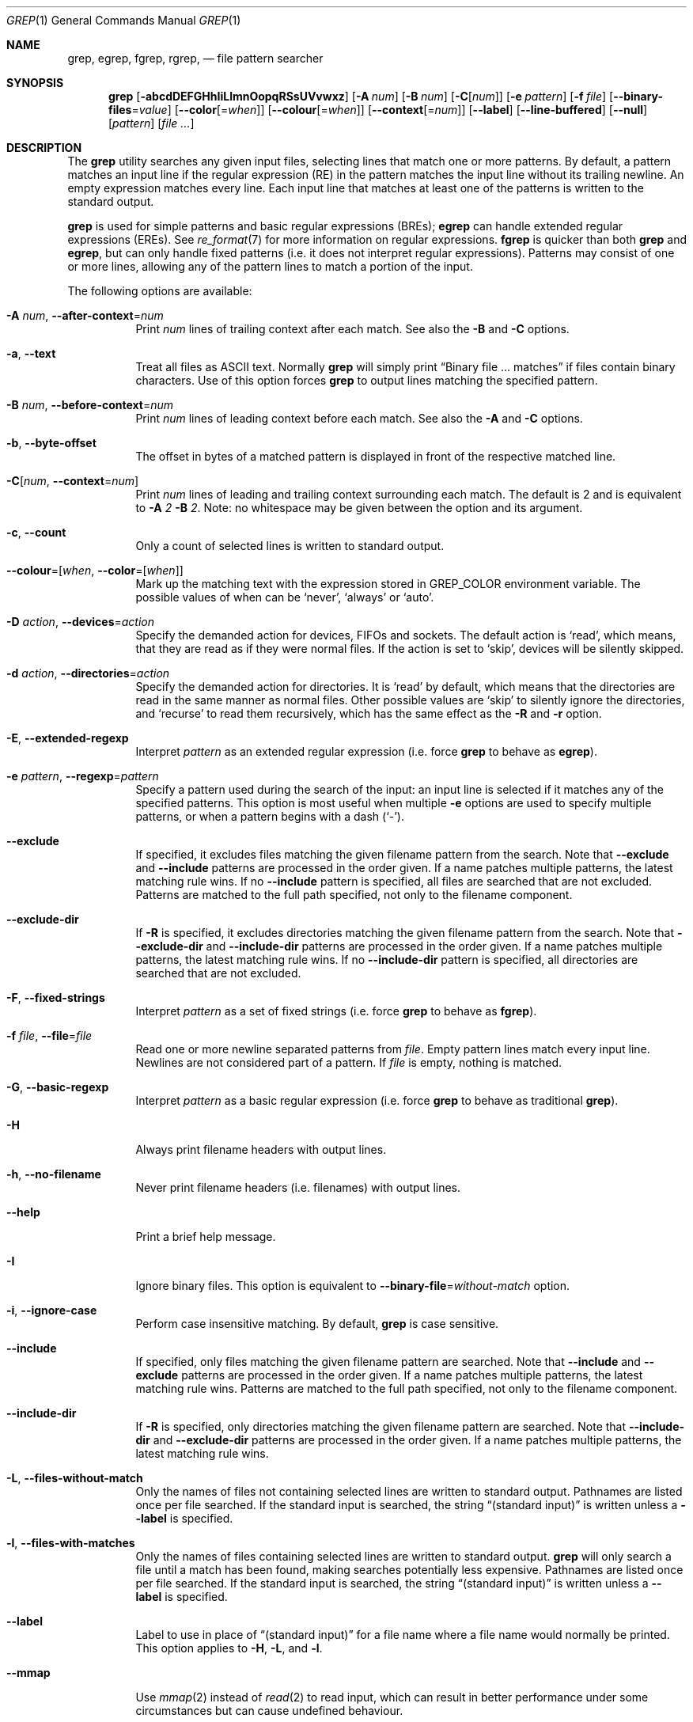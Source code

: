 .\"	$NetBSD: grep.1,v 1.2 2011/02/16 01:31:33 joerg Exp $
.\"	$FreeBSD$
.\"	$OpenBSD: grep.1,v 1.38 2010/04/05 06:30:59 jmc Exp $
.\" Copyright (c) 1980, 1990, 1993
.\"	The Regents of the University of California.  All rights reserved.
.\"
.\" Redistribution and use in source and binary forms, with or without
.\" modification, are permitted provided that the following conditions
.\" are met:
.\" 1. Redistributions of source code must retain the above copyright
.\"    notice, this list of conditions and the following disclaimer.
.\" 2. Redistributions in binary form must reproduce the above copyright
.\"    notice, this list of conditions and the following disclaimer in the
.\"    documentation and/or other materials provided with the distribution.
.\" 3. Neither the name of the University nor the names of its contributors
.\"    may be used to endorse or promote products derived from this software
.\"    without specific prior written permission.
.\"
.\" THIS SOFTWARE IS PROVIDED BY THE REGENTS AND CONTRIBUTORS ``AS IS'' AND
.\" ANY EXPRESS OR IMPLIED WARRANTIES, INCLUDING, BUT NOT LIMITED TO, THE
.\" IMPLIED WARRANTIES OF MERCHANTABILITY AND FITNESS FOR A PARTICULAR PURPOSE
.\" ARE DISCLAIMED.  IN NO EVENT SHALL THE REGENTS OR CONTRIBUTORS BE LIABLE
.\" FOR ANY DIRECT, INDIRECT, INCIDENTAL, SPECIAL, EXEMPLARY, OR CONSEQUENTIAL
.\" DAMAGES (INCLUDING, BUT NOT LIMITED TO, PROCUREMENT OF SUBSTITUTE GOODS
.\" OR SERVICES; LOSS OF USE, DATA, OR PROFITS; OR BUSINESS INTERRUPTION)
.\" HOWEVER CAUSED AND ON ANY THEORY OF LIABILITY, WHETHER IN CONTRACT, STRICT
.\" LIABILITY, OR TORT (INCLUDING NEGLIGENCE OR OTHERWISE) ARISING IN ANY WAY
.\" OUT OF THE USE OF THIS SOFTWARE, EVEN IF ADVISED OF THE POSSIBILITY OF
.\" SUCH DAMAGE.
.\"
.\"	@(#)grep.1	8.3 (Berkeley) 4/18/94
.\"
.Dd May 7, 2018
.Dt GREP 1
.Os
.Sh NAME
.Nm grep , egrep , fgrep , rgrep ,
.Nd file pattern searcher
.Sh SYNOPSIS
.Nm grep
.Bk -words
.Op Fl abcdDEFGHhIiLlmnOopqRSsUVvwxz
.Op Fl A Ar num
.Op Fl B Ar num
.Op Fl C Ns Op Ar num
.Op Fl e Ar pattern
.Op Fl f Ar file
.Op Fl Fl binary-files Ns = Ns Ar value
.Op Fl Fl color Ns Op = Ns Ar when
.Op Fl Fl colour Ns Op = Ns Ar when
.Op Fl Fl context Ns Op = Ns Ar num
.Op Fl Fl label
.Op Fl Fl line-buffered
.Op Fl Fl null
.Op Ar pattern
.Op Ar
.Ek
.Sh DESCRIPTION
The
.Nm grep
utility searches any given input files,
selecting lines that match one or more patterns.
By default, a pattern matches an input line if the regular expression
(RE) in the pattern matches the input line
without its trailing newline.
An empty expression matches every line.
Each input line that matches at least one of the patterns is written
to the standard output.
.Pp
.Nm grep
is used for simple patterns and
basic regular expressions
.Pq BREs ;
.Nm egrep
can handle extended regular expressions
.Pq EREs .
See
.Xr re_format 7
for more information on regular expressions.
.Nm fgrep
is quicker than both
.Nm grep
and
.Nm egrep ,
but can only handle fixed patterns
(i.e. it does not interpret regular expressions).
Patterns may consist of one or more lines,
allowing any of the pattern lines to match a portion of the input.
.Pp
The following options are available:
.Bl -tag -width indent
.It Fl A Ar num , Fl Fl after-context Ns = Ns Ar num
Print
.Ar num
lines of trailing context after each match.
See also the
.Fl B
and
.Fl C
options.
.It Fl a , Fl Fl text
Treat all files as ASCII text.
Normally
.Nm
will simply print
.Dq Binary file ... matches
if files contain binary characters.
Use of this option forces
.Nm
to output lines matching the specified pattern.
.It Fl B Ar num , Fl Fl before-context Ns = Ns Ar num
Print
.Ar num
lines of leading context before each match.
See also the
.Fl A
and
.Fl C
options.
.It Fl b , Fl Fl byte-offset
The offset in bytes of a matched pattern is
displayed in front of the respective matched line.
.It Fl C Ns Op Ar num , Fl Fl context Ns = Ns Ar num
Print
.Ar num
lines of leading and trailing context surrounding each match.
The default is 2 and is equivalent to
.Fl A
.Ar 2
.Fl B
.Ar 2 .
Note:
no whitespace may be given between the option and its argument.
.It Fl c , Fl Fl count
Only a count of selected lines is written to standard output.
.It Fl Fl colour Ns = Ns Op Ar when , Fl Fl color Ns = Ns Op Ar when
Mark up the matching text with the expression stored in
.Ev GREP_COLOR
environment variable.
The possible values of when can be `never', `always' or `auto'.
.It Fl D Ar action , Fl Fl devices Ns = Ns Ar action
Specify the demanded action for devices, FIFOs and sockets.
The default action is `read', which means, that they are read
as if they were normal files.
If the action is set to `skip', devices will be silently skipped.
.It Fl d Ar action , Fl Fl directories Ns = Ns Ar action
Specify the demanded action for directories.
It is `read' by default, which means that the directories
are read in the same manner as normal files.
Other possible values are `skip' to silently ignore the
directories, and `recurse' to read them recursively, which
has the same effect as the
.Fl R
and
.Fl r
option.
.It Fl E , Fl Fl extended-regexp
Interpret
.Ar pattern
as an extended regular expression
(i.e. force
.Nm grep
to behave as
.Nm egrep ) .
.It Fl e Ar pattern , Fl Fl regexp Ns = Ns Ar pattern
Specify a pattern used during the search of the input:
an input line is selected if it matches any of the specified patterns.
This option is most useful when multiple
.Fl e
options are used to specify multiple patterns,
or when a pattern begins with a dash
.Pq Sq - .
.It Fl Fl exclude
If specified, it excludes files matching the given
filename pattern from the search.
Note that
.Fl Fl exclude
and
.Fl Fl include
patterns are processed in the order given.
If a name patches multiple patterns, the latest matching rule wins.
If no
.Fl Fl include
pattern is specified, all files are searched that are
not excluded.
Patterns are matched to the full path specified,
not only to the filename component.
.It Fl Fl exclude-dir
If
.Fl R
is specified, it excludes directories matching the
given filename pattern from the search.
Note that
.Fl Fl exclude-dir
and
.Fl Fl include-dir
patterns are processed in the order given.
If a name patches multiple patterns, the latest matching rule wins.
If no
.Fl Fl include-dir
pattern is specified, all directories are searched that are
not excluded.
.It Fl F , Fl Fl fixed-strings
Interpret
.Ar pattern
as a set of fixed strings
(i.e. force
.Nm grep
to behave as
.Nm fgrep ) .
.It Fl f Ar file , Fl Fl file Ns = Ns Ar file
Read one or more newline separated patterns from
.Ar file .
Empty pattern lines match every input line.
Newlines are not considered part of a pattern.
If
.Ar file
is empty, nothing is matched.
.It Fl G , Fl Fl basic-regexp
Interpret
.Ar pattern
as a basic regular expression
(i.e. force
.Nm grep
to behave as traditional
.Nm grep ) .
.It Fl H
Always print filename headers with output lines.
.It Fl h , Fl Fl no-filename
Never print filename headers
.Pq i.e. filenames
with output lines.
.It Fl Fl help
Print a brief help message.
.It Fl I
Ignore binary files.
This option is equivalent to
.Fl Fl binary-file Ns = Ns Ar without-match
option.
.It Fl i , Fl Fl ignore-case
Perform case insensitive matching.
By default,
.Nm grep
is case sensitive.
.It Fl Fl include
If specified, only files matching the
given filename pattern are searched.
Note that
.Fl Fl include
and
.Fl Fl exclude
patterns are processed in the order given.
If a name patches multiple patterns, the latest matching rule wins.
Patterns are matched to the full path specified,
not only to the filename component.
.It Fl Fl include-dir
If
.Fl R
is specified, only directories matching the
given filename pattern are searched.
Note that
.Fl Fl include-dir
and
.Fl Fl exclude-dir
patterns are processed in the order given.
If a name patches multiple patterns, the latest matching rule wins.
.It Fl L , Fl Fl files-without-match
Only the names of files not containing selected lines are written to
standard output.
Pathnames are listed once per file searched.
If the standard input is searched, the string
.Dq (standard input)
is written unless a
.Fl Fl label
is specified.
.It Fl l , Fl Fl files-with-matches
Only the names of files containing selected lines are written to
standard output.
.Nm grep
will only search a file until a match has been found,
making searches potentially less expensive.
Pathnames are listed once per file searched.
If the standard input is searched, the string
.Dq (standard input)
is written unless a
.Fl Fl label
is specified.
.It Fl Fl label
Label to use in place of
.Dq (standard input)
for a file name where a file name would normally be printed.
This option applies to
.Fl H ,
.Fl L ,
and
.Fl l .
.It Fl Fl mmap
Use
.Xr mmap 2
instead of
.Xr read 2
to read input, which can result in better performance under some
circumstances but can cause undefined behaviour.
.It Fl m Ar num, Fl Fl max-count Ns = Ns Ar num
Stop reading the file after
.Ar num
matches.
.It Fl n , Fl Fl line-number
Each output line is preceded by its relative line number in the file,
starting at line 1.
The line number counter is reset for each file processed.
This option is ignored if
.Fl c ,
.Fl L ,
.Fl l ,
or
.Fl q
is
specified.
.It Fl Fl null
Prints a zero-byte after the file name.
.It Fl O
If
.Fl R
is specified, follow symbolic links only if they were explicitly listed
on the command line.
The default is not to follow symbolic links.
.It Fl o, Fl Fl only-matching
Prints only the matching part of the lines.
.It Fl p
If
.Fl R
is specified, no symbolic links are followed.
This is the default.
.It Fl q , Fl Fl quiet , Fl Fl silent
Quiet mode:
suppress normal output.
.Nm grep
will only search a file until a match has been found,
making searches potentially less expensive.
.It Fl R , Fl r , Fl Fl recursive
Recursively search subdirectories listed.
(i.e. force
.Nm grep
to behave as
.Nm rgrep ) .
.It Fl S
If
.Fl R
is specified, all symbolic links are followed.
The default is not to follow symbolic links.
.It Fl s , Fl Fl no-messages
Silent mode.
Nonexistent and unreadable files are ignored
(i.e. their error messages are suppressed).
.It Fl U , Fl Fl binary
Search binary files, but do not attempt to print them.
.It Fl u
This option has no effect and is provided only for compatibility with GNU grep.
.It Fl V , Fl Fl version
Display version information and exit.
.It Fl v , Fl Fl invert-match
Selected lines are those
.Em not
matching any of the specified patterns.
.It Fl w , Fl Fl word-regexp
The expression is searched for as a word (as if surrounded by
.Sq [[:<:]]
and
.Sq [[:>:]] ;
see
.Xr re_format 7 ) .
.It Fl x , Fl Fl line-regexp
Only input lines selected against an entire fixed string or regular
expression are considered to be matching lines.
.It Fl y
Equivalent to
.Fl i .
Obsoleted.
.It Fl z , Fl Fl null-data
Treat input and output data as sequences of lines terminated by a
zero-byte instead of a newline.
.It Fl Fl binary-files Ns = Ns Ar value
Controls searching and printing of binary files.
Options are
.Ar binary ,
the default: search binary files but do not print them;
.Ar without-match :
do not search binary files;
and
.Ar text :
treat all files as text.
.Sm off
.It Fl Fl context Op = Ar num
.Sm on
Print
.Ar num
lines of leading and trailing context.
The default is 2.
.It Fl Fl line-buffered
Force output to be line buffered.
By default, output is line buffered when standard output is a terminal
and block buffered otherwise.
.El
.Pp
If no file arguments are specified, the standard input is used.
Additionally,
.Dq -
may be used in place of a file name, anywhere that a file name is accepted, to
read from standard input.
This includes both
.Fl f
and file arguments.
.Sh EXIT STATUS
The
.Nm grep
utility exits with one of the following values:
.Pp
.Bl -tag -width flag -compact
.It Li 0
One or more lines were selected.
.It Li 1
No lines were selected.
.It Li \*(Gt1
An error occurred.
.El
.Sh EXAMPLES
To find all occurrences of the word
.Sq patricia
in a file:
.Pp
.Dl $ grep 'patricia' myfile
.Pp
To find all occurrences of the pattern
.Ql .Pp
at the beginning of a line:
.Pp
.Dl $ grep '^\e.Pp' myfile
.Pp
The apostrophes ensure the entire expression is evaluated by
.Nm grep
instead of by the user's shell.
The caret
.Ql ^
matches the null string at the beginning of a line,
and the
.Ql \e
escapes the
.Ql \&. ,
which would otherwise match any character.
.Pp
To find all lines in a file which do not contain the words
.Sq foo
or
.Sq bar :
.Pp
.Dl $ grep -v -e 'foo' -e 'bar' myfile
.Pp
A simple example of an extended regular expression:
.Pp
.Dl $ egrep '19|20|25' calendar
.Pp
Peruses the file
.Sq calendar
looking for either 19, 20, or 25.
.Sh SEE ALSO
.Xr ed 1 ,
.Xr ex 1 ,
.Xr sed 1 ,
.Xr re_format 7
.Sh STANDARDS
The
.Nm
utility is compliant with the
.St -p1003.1-2008
specification.
.Pp
The flags
.Op Fl AaBbCDdGHhILmoPRSUVw
are extensions to that specification, and the behaviour of the
.Fl f
flag when used with an empty pattern file is left undefined.
.Pp
All long options are provided for compatibility with
GNU versions of this utility.
.Pp
Historic versions of the
.Nm grep
utility also supported the flags
.Op Fl ruy .
This implementation supports those options;
however, their use is strongly discouraged.
.Sh HISTORY
The
.Nm grep
command first appeared in
.At v6 .
